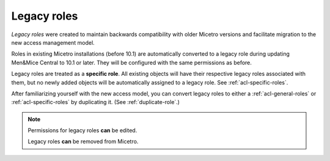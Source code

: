 .. meta:: 
   :description: Legacy roles in Micetro by Men&Mice 10.1
   :keywords: Micetro access model

.. _acl-legacy-roles:

Legacy roles 
------------

*Legacy roles* were created to maintain backwards compatibility with older Micetro versions and facilitate migration to the new access management model.

Roles in existing Micetro installations (before 10.1) are automatically converted to a legacy role during updating Men&Mice Central to 10.1 or later. They will be configured with the same permissions as before.

Legacy roles are treated as a **specific role**. All existing objects will have their respective legacy roles associated with them, but no newly added objects will be automatically assigned to a legacy role. See :ref:`acl-specific-roles`.

After familiarizing yourself with the new access model, you can convert legacy roles to either a :ref:`acl-general-roles` or :ref:`acl-specific-roles` by duplicating it. (See :ref:`duplicate-role`.)

.. note::
   Permissions for legacy roles **can** be edited.

   Legacy roles **can** be removed from Micetro.